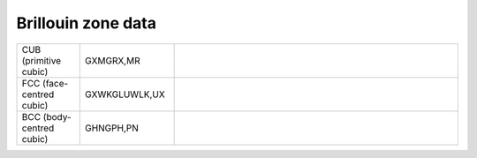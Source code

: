 
Brillouin zone data
-------------------

.. list-table::
    :widths: 10 15 45

    * - CUB (primitive cubic)
      - GXMGRX,MR
      - .. image:: 00.CUB.pdf
            :width: 40 %

    * - FCC (face-centred cubic)
      - GXWKGLUWLK,UX
      - .. image:: 01.FCC.pdf
            :width: 40 %

    * - BCC (body-centred cubic)
      - GHNGPH,PN
      - .. image:: 02.BCC.pdf
            :width: 40 %


